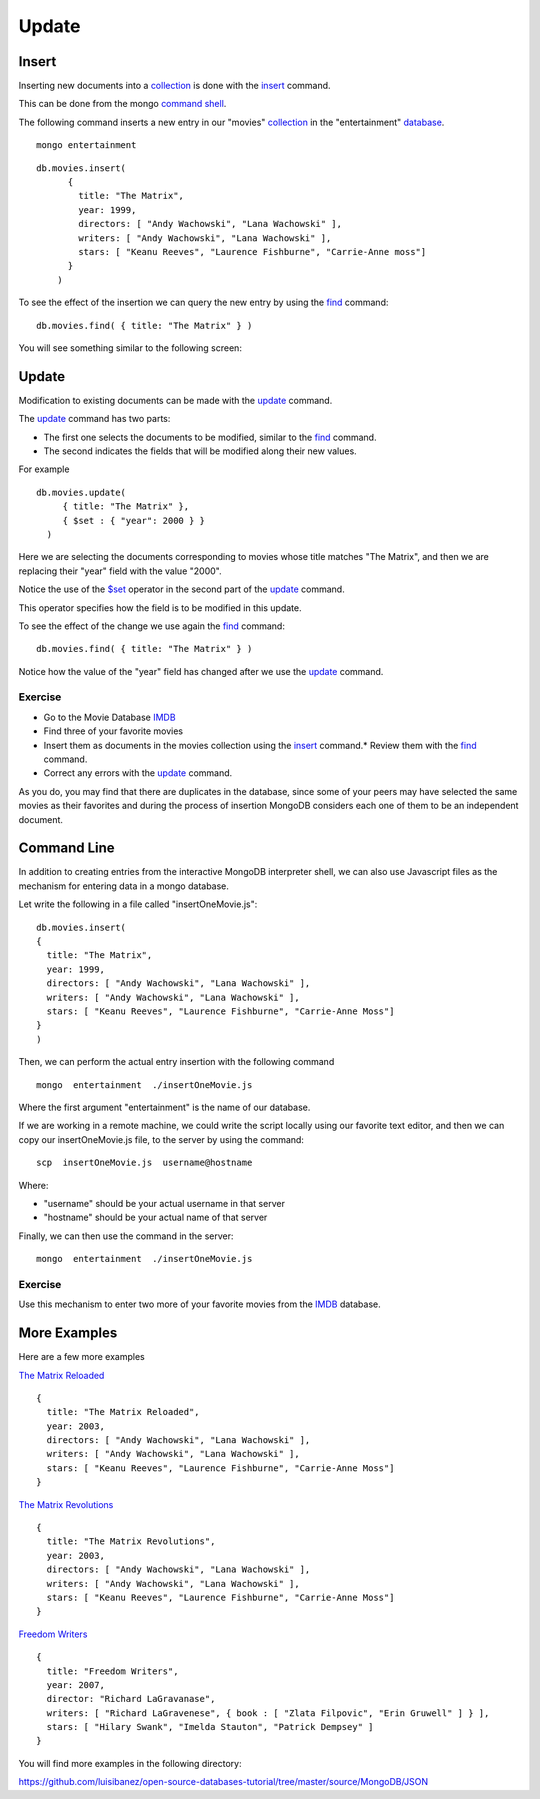 Update
======

Insert
------

Inserting new documents into a `collection`_ is done with the `insert`_ command.

This can be done from the mongo `command shell`_.

The following command inserts a new entry in our "movies" `collection`_ in the
"entertainment" `database`_.

::

  mongo entertainment

::

  db.movies.insert(
        {
          title: "The Matrix",
          year: 1999,
          directors: [ "Andy Wachowski", "Lana Wachowski" ],
          writers: [ "Andy Wachowski", "Lana Wachowski" ],
          stars: [ "Keanu Reeves", "Laurence Fishburne", "Carrie-Anne moss"] 
        }
      )

To see the effect of the insertion we can query the new entry by using the
`find`_ command:

::

  db.movies.find( { title: "The Matrix" } )

You will see something similar to the following screen:

.. image:: ../../images/MongoCommandShell03.png
   :scale: 75 %


Update
------

Modification to existing documents can be made with the `update`_ command.

The `update`_ command has two parts:

* The first one selects the documents to be modified, similar to the `find`_ command.
* The second indicates the fields that will be modified along their new values.

For example

::

  db.movies.update(
       { title: "The Matrix" },
       { $set : { "year": 2000 } }
    )

Here we are selecting the documents corresponding to movies whose title matches "The Matrix", and then we are replacing their "year" field with the value "2000".

Notice the use of the `$set`_ operator in the second part of the `update`_
command.

This operator specifies how the field is to be modified in this update.

To see the effect of the change we use again the `find`_ command:

::

  db.movies.find( { title: "The Matrix" } )


.. image:: ../../images/MongoCommandShell04.png
   :scale: 75 %

Notice how the value of the "year" field has changed after we use the `update`_
command.

Exercise
````````

* Go to the Movie Database `IMDB`_
* Find three of your favorite movies
* Insert them as documents in the movies collection using the `insert`_ command.* Review them with the `find`_ command.
* Correct any errors with the `update`_ command.

As you do, you may find that there are duplicates in the database, since some
of your peers may have selected the same movies as their favorites and during
the process of insertion MongoDB considers each one of them to be an
independent document.

Command Line
------------

In addition to creating entries from the interactive MongoDB interpreter shell,
we can also use Javascript files as the mechanism for entering data in a mongo
database.

Let write the following in a file called  "insertOneMovie.js":

::

        db.movies.insert(
        {
          title: "The Matrix",
          year: 1999,
          directors: [ "Andy Wachowski", "Lana Wachowski" ],
          writers: [ "Andy Wachowski", "Lana Wachowski" ],
          stars: [ "Keanu Reeves", "Laurence Fishburne", "Carrie-Anne Moss"] 
        }
        )

Then, we can perform the actual entry insertion with the following command

::

     mongo  entertainment  ./insertOneMovie.js


Where the first argument "entertainment" is the name of our database.


If we are working in a remote machine, we could write the script locally using
our favorite text editor, and then we can copy our insertOneMovie.js file, to
the server by using the command:

::

     scp  insertOneMovie.js  username@hostname

Where:

* "username" should be your actual username in that server
* "hostname" should be your actual name of that server

Finally, we can then use the command in the server:

::

     mongo  entertainment  ./insertOneMovie.js


Exercise
````````

Use this mechanism to enter two more of your favorite movies from the `IMDB`_
database.

More Examples
-------------


Here are a few more examples

`The Matrix Reloaded`_

::

        {
          title: "The Matrix Reloaded",
          year: 2003,
          directors: [ "Andy Wachowski", "Lana Wachowski" ],
          writers: [ "Andy Wachowski", "Lana Wachowski" ],
          stars: [ "Keanu Reeves", "Laurence Fishburne", "Carrie-Anne Moss"] 
        }

`The Matrix Revolutions`_

::

        {
          title: "The Matrix Revolutions",
          year: 2003,
          directors: [ "Andy Wachowski", "Lana Wachowski" ],
          writers: [ "Andy Wachowski", "Lana Wachowski" ],
          stars: [ "Keanu Reeves", "Laurence Fishburne", "Carrie-Anne Moss"] 
        }

`Freedom Writers`_

::

        {
          title: "Freedom Writers",
          year: 2007,
          director: "Richard LaGravanase",
          writers: [ "Richard LaGravenese", { book : [ "Zlata Filpovic", "Erin Gruwell" ] } ],
          stars: [ "Hilary Swank", "Imelda Stauton", "Patrick Dempsey" ]
        }

You will find more examples in the following directory:

https://github.com/luisibanez/open-source-databases-tutorial/tree/master/source/MongoDB/JSON


.. _MongoDB: http://www.mongodb.org/
.. _JSON: http://www.json.org/
.. _command shell: http://www.mongodb.org/display/DOCS/mongo+-+The+Interactive+Shell
.. _insert: http://www.mongodb.org/display/DOCS/Overview+-+The+MongoDB+Interactive+Shell#Overview-TheMongoDBInteractiveShell-Inserting  
.. _database: http://www.mongodb.org/display/DOCS/Databases
.. _collection: http://www.mongodb.org/display/DOCS/Collections
.. _find: http://www.mongodb.org/display/DOCS/Advanced+Queries#AdvancedQueries-Intro
.. _update: http://www.mongodb.org/display/DOCS/Updating#Updating-update%28%29
.. _$set: http://www.mongodb.org/display/DOCS/Updating#Updating-%24set
.. _IMDB: http://www.imdb.com/
.. _The Matrix Reloaded: http://www.imdb.com/title/tt0234215/
.. _The Matrix Revolutions: http://www.imdb.com/title/tt0242653/
.. _Freedom Writers: http://www.imdb.com/title/tt0463998/
